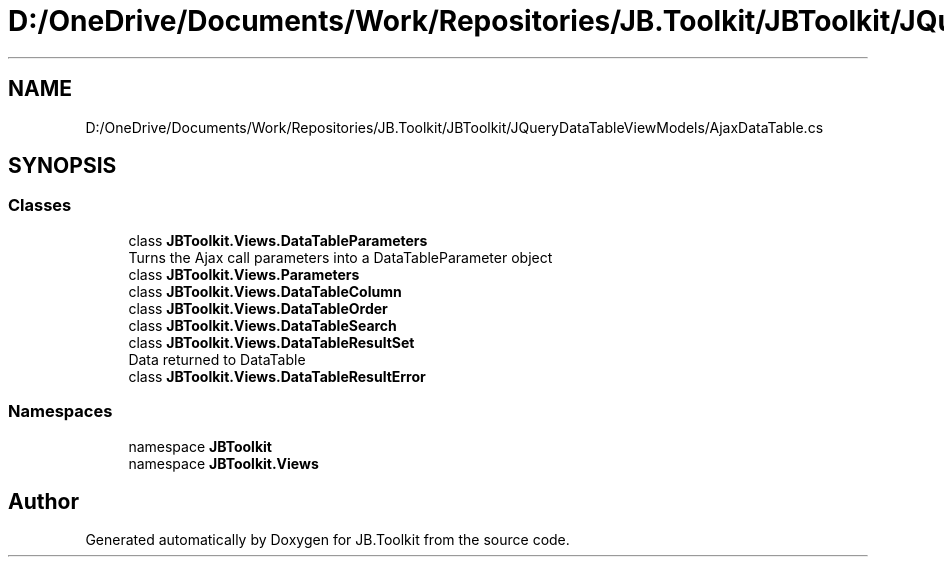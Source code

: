 .TH "D:/OneDrive/Documents/Work/Repositories/JB.Toolkit/JBToolkit/JQueryDataTableViewModels/AjaxDataTable.cs" 3 "Mon Aug 31 2020" "JB.Toolkit" \" -*- nroff -*-
.ad l
.nh
.SH NAME
D:/OneDrive/Documents/Work/Repositories/JB.Toolkit/JBToolkit/JQueryDataTableViewModels/AjaxDataTable.cs
.SH SYNOPSIS
.br
.PP
.SS "Classes"

.in +1c
.ti -1c
.RI "class \fBJBToolkit\&.Views\&.DataTableParameters\fP"
.br
.RI "Turns the Ajax call parameters into a DataTableParameter object "
.ti -1c
.RI "class \fBJBToolkit\&.Views\&.Parameters\fP"
.br
.ti -1c
.RI "class \fBJBToolkit\&.Views\&.DataTableColumn\fP"
.br
.ti -1c
.RI "class \fBJBToolkit\&.Views\&.DataTableOrder\fP"
.br
.ti -1c
.RI "class \fBJBToolkit\&.Views\&.DataTableSearch\fP"
.br
.ti -1c
.RI "class \fBJBToolkit\&.Views\&.DataTableResultSet\fP"
.br
.RI "Data returned to DataTable "
.ti -1c
.RI "class \fBJBToolkit\&.Views\&.DataTableResultError\fP"
.br
.in -1c
.SS "Namespaces"

.in +1c
.ti -1c
.RI "namespace \fBJBToolkit\fP"
.br
.ti -1c
.RI "namespace \fBJBToolkit\&.Views\fP"
.br
.in -1c
.SH "Author"
.PP 
Generated automatically by Doxygen for JB\&.Toolkit from the source code\&.
